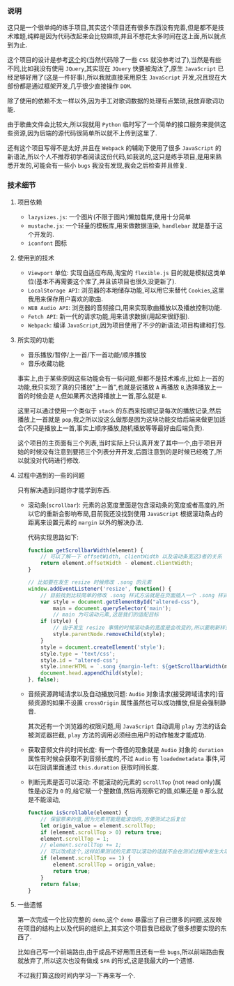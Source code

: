 *** 说明

    这只是一个很单纯的练手项目,其实这个项目还有很多东西没有完善,但是都不是技术难题,纯粹是因为代码改起来会比较麻烦,并且不想花太多时间在这上面,所以就点到为止.

    这个项目的设计是参考[[https://github.com/alex1504/jquery-mobile-player][这个]]的(当然代码除了一些 =CSS= 就没参考过了),当然是有些不同,比如我没有使用 =JQuery=,其实现在 =JQuery= 快要被淘汰了,原生 =JavaScript= 已经足够好用了(这是一件好事),所以我就直接采用原生 =JavaScript= 开发,况且现在大部份都是通过框架开发,几乎很少直接操作 =DOM=.

    除了使用的依赖不太一样以外,因为手工对歌词数据的处理有点繁琐,我放弃歌词功能.

    由于歌曲文件会比较大,所以我就用 =Python= 临时写了一个简单的接口服务来提供这些资源,因为后端的源代码很简单所以就不上传到这里了.

    还有这个项目写得不是太好,并且在 =Webpack= 的辅助下使用了很多 =JavaScript= 的新语法,所以个人不推荐初学者阅读这份代码,如我说的,这只是练手项目,是用来熟悉开发的,可能会有一些小 =bugs= 我没有发现,我会之后检查并且修复.


*** 技术细节

**** 项目依赖

     - =lazysizes.js=: 一个图片(不限于图片)懒加载库,使用十分简单
     - =mustache.js=: 一个轻量的模板库,用来做数据渲染, =handlebar= 就是基于这个开发的.
     - =iconfont= 图标


**** 使用到的技术

     - =Viewport= 单位: 实现自适应布局,淘宝的 =flexible.js= 目的就是模拟这类单位(基本不再需要这个库了,并且该项目也很久没更新了).
     - =LocalStorage API=: 浏览器的本地储存功能,可以用它来替代 =Cookies=,这里我用来保存用户喜欢的歌曲.
     - =WEB Audio API=: 浏览器的音频接口,用来实现歌曲播放以及播放控制功能.
     - =Fetch API=: 新一代的请求功能,用来请求数据(用起来很舒服).
     - =Webpack=: 编译 =JavaScript=,因为项目使用了不少的新语法;项目构建和打包.


**** 所实现的功能

     - 音乐播放/暂停/上一首/下一首功能/顺序播放
     - 音乐收藏功能

     事实上,由于某些原因这些功能会有一些问题,但都不是技术难点,比如上一首的功能,我只实现了真的只播放"上一首",也就是说播放 =A= 再播放 =B=,选择播放上一首的时候会是 =A=,但如果再次选择播放上一首,那么就是 =B=.

     这里可以通过使用一个类似于 =stack= 的东西来按顺记录每次的播放记录,然后播放上一首就是 =pop=,我之所以没这么做那是因为这块功能交给后端来做更加适合(不只是播放上一首,事实上顺序播放,随机播放等等最好由后端负责).

     这个项目的主页面有三个列表,当时实际上只认真开发了其中一个,由于项目开始的时候没有注意到要把三个列表分开开发,后面注意到的是时候已经晚了,所以就没对代码进行修改.


**** 过程中遇到的一些的问题

     只有解决遇到问题你才能学到东西.

     - 滚动条(=scrollbar=): 元素的总宽度里面是包含滚动条的宽度或者高度的,所以它的重新会影响布局,目前我还没找到使用 =JavaScript= 根据滚动条占的距离来设置元素的 =margin= 以外的解决办法.

       代码实现思路如下:

       #+BEGIN_SRC javascript
       function getScrollbarWidth(element) {
           // 可以了解一下 offsetWidth, clientWidth 以及滚动条宽这3者的关系
           return element.offsetWidth - element.clientWidth;
       }

       // 比如要在发生 resize 时候修改 .song 的元素
       window.addEventListener('resize', function() {
           // 目前找到比较简单的修改 .song 样式方法就是在页面插入一个 .song 样式
           var style = document.getElementById("altered-css"),
               main = document.querySelector('main');
               // main 为可滚动元素,这是我们的适配目标
           if (style) {
               // 由于发生 resize 事情的时候滚动条的宽度是会改变的,所以要刷新样式
               style.parentNode.removeChild(style);
           }
           style = document.createElement('style');
           style.type = 'text/css';
           style.id = "altered-css";
           style.innerHTML = `.song {margin-left: ${getScrollbarWidth(main)}px`;
           document.head.appendChild(style);
       }, false);
       #+END_SRC

     - 音频资源跨域请求以及自动播放问题: =Audio= 对象请求(接受跨域请求的)音频资源的如果不设置 =crossOrigin= 属性虽然也可以成功播放,但是会强制静音.

       其次还有一个浏览器的权限问题,用 =JavaScript= 自动调用 =play= 方法的话会被浏览器拦截, =play= 方法的调用必须经由用户的动作触发才能成功.

     - 获取音频文件的时间长度: 有一个奇怪的现象就是 =Audio= 对象的 =duration= 属性有时候会获取不到音频长度的,不过 =Audio= 有 =loadedmetadata= 事件,可以在回调里面通过 =this.duration= 获取时间长度.

     - 判断元素是否可以滚动: 不能滚动的元素的 =scrollTop= (not read only)属性是必定为 =0= 的,给它赋一个整数值,然后再观察它的值,如果还是 =0= 那么就是不能滚动,

       #+BEGIN_SRC javascript
       function isScrollable(element) {
           // 保留原来的值,因为元素可能是能滚动的,方便测试之后复位
           let origin_value = element.scrollTop;
           if (element.scrollTop > 0) return true;
           element.scrollTop = 1;
           // element.scrollTop += 1;
           // 可以改成这个,这样如果测试的元素可以滚动的话就不会在测试过程中发生大动作
           if (element.scrollTop == 1) {
               element.scrollTop = origin_value;
               return true;
           }
           return false;
       }
       #+END_SRC


**** 一些遗憾

     第一次完成一个比较完整的 =demo=,这个 =demo= 暴露出了自己很多的问题,这反映在项目的结构上以及代码的组织上,其实这个项目我已经砍了很多想要实现的东西了.

     比如自己写一个前端路由,由于成品不好用而且还有一些 =bugs=,所以前端路由我就放弃了,所以这次也没有做成 =SPA= 的形式,这是我最大的一个遗憾.

     不过我打算这段时间内学习一下再来写一个.
